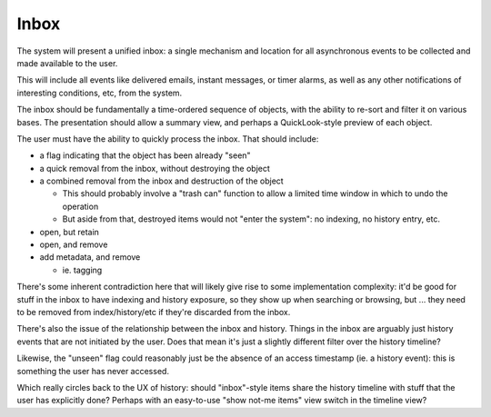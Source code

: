 Inbox
=====

The system will present a unified inbox: a single mechanism and
location for all asynchronous events to be collected and made
available to the user.

This will include all events like delivered emails, instant messages,
or timer alarms, as well as any other notifications of interesting
conditions, etc, from the system.

The inbox should be fundamentally a time-ordered sequence of objects,
with the ability to re-sort and filter it on various bases.  The
presentation should allow a summary view, and perhaps a
QuickLook-style preview of each object.

The user must have the ability to quickly process the inbox.  That
should include:

- a flag indicating that the object has been already "seen"
- a quick removal from the inbox, without destroying the object
- a combined removal from the inbox and destruction of the object

  - This should probably involve a "trash can" function to allow a
    limited time window in which to undo the operation
  - But aside from that, destroyed items would not "enter the system":
    no indexing, no history entry, etc.

- open, but retain
- open, and remove
- add metadata, and remove

  - ie. tagging

There's some inherent contradiction here that will likely give rise
to some implementation complexity: it'd be good for stuff in the inbox
to have indexing and history exposure, so they show up when searching
or browsing, but ... they need to be removed from index/history/etc if
they're discarded from the inbox.

There's also the issue of the relationship between the inbox and
history.  Things in the inbox are arguably just history events that
are not initiated by the user.  Does that mean it's just a slightly
different filter over the history timeline?

Likewise, the "unseen" flag could reasonably just be the absence of an
access timestamp (ie. a history event): this is something the user has
never accessed.

Which really circles back to the UX of history: should "inbox"-style
items share the history timeline with stuff that the user has
explicitly done?  Perhaps with an easy-to-use "show not-me items" view
switch in the timeline view?
